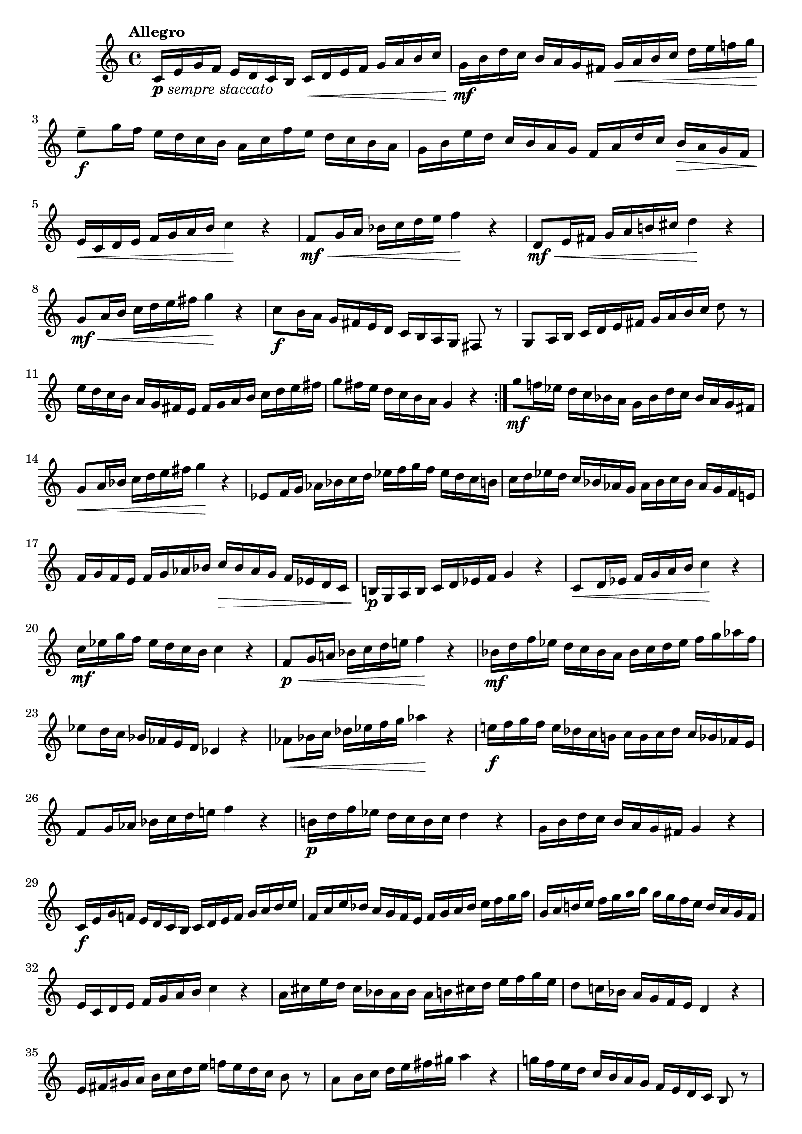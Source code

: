 \version "2.22.0"

\relative {
  \language "english"

  \transposition f

  \tempo "Allegro"

  \key c \major
  \time 4/4

  \repeat volta 2 {
    c'16_\markup { \dynamic "p" \italic "sempre staccato" } e g f16 e d c b c \< d e f g a b c |
    g16 \mf b d c b a g f-sharp g \< a b c d e f-natural! g |
    e8-- \f g16 f e d c b a c f e d c b a |
    g16 b e d c b a g f a d c b \> a g f |
    e16 \< c d e f g a b c4 \! r |
    f,8 \mf \< g16 a b-flat c d e f4 \! r |
    d,8 \mf \< e16 f-sharp g a b-natural! c-sharp d4 \! r |
    g,8 \mf \< a16 b c d e f-sharp g4 \! r |
    c,8 \f b16 a g f-sharp e d c b a g f-sharp8 r |
    g8 a16 b c d e f-sharp g a b c d8 r |
    e16 d c b a g f-sharp e f-sharp g a b c d e f-sharp |
    g8 f-sharp16 e d c b a g4 r |
  }
  g'8 \mf f-natural!16 e-flat d c b-flat a g b-flat d c b-flat a g f-sharp |
  g8 \< a16 b-flat c d e f-sharp g4 \! r |
  e-flat,8 f16 g a-flat b-flat c d e-flat f g f e-flat d c b |
  c16 d e-flat d c b-flat a-flat g a-flat b-flat c b-flat a-flat g f e-natural! |
  f16 g f e f g a-flat b-flat c \> b-flat a-flat g f e-flat d c |
  b-natural!16 \p g a b c d e-flat f g4 r |
  c,8 \< d16 e-flat f g a b c4 \! r |
  c16 \mf e-flat g f e-flat d c b c4 r |
  f,8 \p \< g16
    a-natural! % The 1st edition has a-flat here.
    b-flat c d e-natural! f4 \! r |
  b-flat,16 \mf d f e-flat d c b-flat a b-flat c d e-flat f g a-flat f |
  e-flat8 d16 c b-flat a-flat g f e-flat4 r |
  a-flat8 \< b-flat16 c d-flat e-flat f g a-flat4 \! r |
  e-natural!16 \f f g f e d-flat c b-natural! c b c d-flat c b-flat a-flat g |
  f8 g16 a-flat b-flat c d e-natural! f4 r |
  b-natural,!16 \p d f e-flat d c b c d4 r |
  g,16 b d c b a g f-sharp g4 r |

  c,16 \f e g f-natural! e d c b c d e f g a b c |
  f,16 a c b-flat a g f e f g a b-flat c d e f |
  g,16 a b-natural! c d e f g f e d c b a g f |
  e16 c d e f g a b c4 r |
  a16 c-sharp e d c-sharp b-flat a b-flat a b c-sharp! d e f g e |
  d8 c-natural!16 b-flat a g f e d4 r |
  e16 f-sharp g-sharp a b c d e f-natural! e d c b8 r |
  a8 b16 c d e f-sharp g-sharp a4 r |
  g-natural!16 f e d c b a g f e d c b8 r |

  c16 \p e g f e d c b c \cresc d e f g a b c |
  f,16 g a b-flat c d e f g, a b c d e f g |
  e8 \f g16 f e d c b a d f e d c b a |
  g16 c e d c b a g f b d c b a g f |
  e16 c d e f g a b c8 b16 a g f e d |
  c8 b16 a g f e d c4 r | \bar "|."
}

